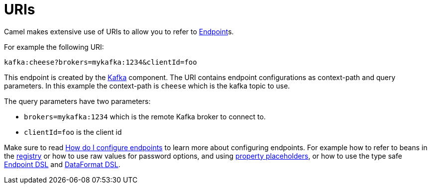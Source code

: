 = URIs

Camel makes extensive use of URIs to allow you to refer to xref:endpoint.adoc[Endpoint]s.

For example the following URI:

[source,text]
----
kafka:cheese?brokers=mykafka:1234&clientId=foo
----

This endpoint is created by the xref:components::kafka-component.adoc[Kafka] component.
The URI contains endpoint configurations as context-path and query parameters.
In this example the context-path is `cheese` which is the kafka topic to use.

The query parameters have two parameters:

- `brokers=mykafka:1234` which is the remote Kafka broker to connect to.
- `clientId=foo` is the client id

Make sure to read
xref:faq:how-do-i-configure-endpoints.adoc[How do I configure endpoints]
to learn more about configuring endpoints. For
example how to refer to beans in the xref:registry.adoc[registry] or how
to use raw values for password options, and using
xref:using-propertyplaceholder.adoc[property placeholders], or how to use
the type safe xref:Endpoint-dsl.adoc[Endpoint DSL] and xref:dataformat-dsl.adoc[DataFormat DSL].
